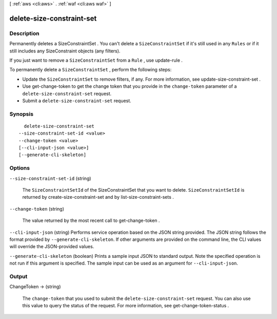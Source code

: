 [ :ref:`aws <cli:aws>` . :ref:`waf <cli:aws waf>` ]

.. _cli:aws waf delete-size-constraint-set:


**************************
delete-size-constraint-set
**************************



===========
Description
===========



Permanently deletes a  SizeConstraintSet . You can't delete a ``SizeConstraintSet`` if it's still used in any ``Rules`` or if it still includes any  SizeConstraint objects (any filters).

 

If you just want to remove a ``SizeConstraintSet`` from a ``Rule`` , use  update-rule .

 

To permanently delete a ``SizeConstraintSet`` , perform the following steps:

 

 
* Update the ``SizeConstraintSet`` to remove filters, if any. For more information, see  update-size-constraint-set .
 
* Use  get-change-token to get the change token that you provide in the ``change-token`` parameter of a ``delete-size-constraint-set`` request.
 
* Submit a ``delete-size-constraint-set`` request.
 



========
Synopsis
========

::

    delete-size-constraint-set
  --size-constraint-set-id <value>
  --change-token <value>
  [--cli-input-json <value>]
  [--generate-cli-skeleton]




=======
Options
=======

``--size-constraint-set-id`` (string)


  The ``SizeConstraintSetId`` of the  SizeConstraintSet that you want to delete. ``SizeConstraintSetId`` is returned by  create-size-constraint-set and by  list-size-constraint-sets .

  

``--change-token`` (string)


  The value returned by the most recent call to  get-change-token .

  

``--cli-input-json`` (string)
Performs service operation based on the JSON string provided. The JSON string follows the format provided by ``--generate-cli-skeleton``. If other arguments are provided on the command line, the CLI values will override the JSON-provided values.

``--generate-cli-skeleton`` (boolean)
Prints a sample input JSON to standard output. Note the specified operation is not run if this argument is specified. The sample input can be used as an argument for ``--cli-input-json``.



======
Output
======

ChangeToken -> (string)

  

  The ``change-token`` that you used to submit the ``delete-size-constraint-set`` request. You can also use this value to query the status of the request. For more information, see  get-change-token-status .

  

  

